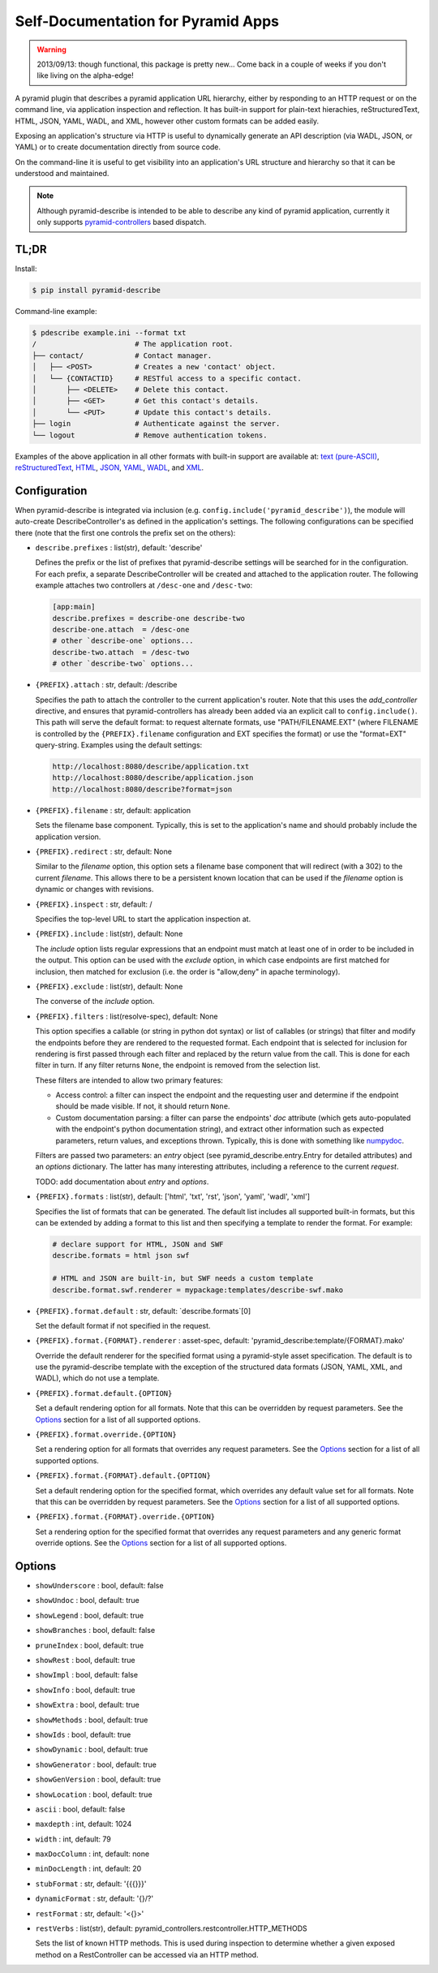 ===================================
Self-Documentation for Pyramid Apps
===================================

.. warning::

  2013/09/13: though functional, this package is pretty new... Come
  back in a couple of weeks if you don't like living on the
  alpha-edge!

A pyramid plugin that describes a pyramid application URL hierarchy,
either by responding to an HTTP request or on the command line, via
application inspection and reflection. It has built-in support for
plain-text hierachies, reStructuredText, HTML, JSON, YAML, WADL, and
XML, however other custom formats can be added easily.

Exposing an application's structure via HTTP is useful to dynamically
generate an API description (via WADL, JSON, or YAML) or to create
documentation directly from source code.

On the command-line it is useful to get visibility into an
application's URL structure and hierarchy so that it can be understood
and maintained.

.. note::

  Although pyramid-describe is intended to be able to describe any
  kind of pyramid application, currently it only supports
  pyramid-controllers_ based dispatch.


TL;DR
=====

Install:

.. code-block:: bash

  $ pip install pyramid-describe

Command-line example:

.. code-block:: bash

  $ pdescribe example.ini --format txt
  /                       # The application root.
  ├── contact/            # Contact manager.
  │   ├── <POST>          # Creates a new 'contact' object.
  │   └── {CONTACTID}     # RESTful access to a specific contact.
  │       ├── <DELETE>    # Delete this contact.
  │       ├── <GET>       # Get this contact's details.
  │       └── <PUT>       # Update this contact's details.
  ├── login               # Authenticate against the server.
  └── logout              # Remove authentication tokens.

Examples of the above application in all other formats with built-in
support are available at:
`text (pure-ASCII) <https://raw.github.com/cadithealth/pyramid_describe/master/doc/example.txt.asc>`_,
`reStructuredText <https://raw.github.com/cadithealth/pyramid_describe/master/doc/example.rst>`_,
`HTML <http://htmlpreview.github.io/?https://raw.github.com/cadithealth/pyramid_describe/master/doc/example.html>`_,
`JSON <https://raw.github.com/cadithealth/pyramid_describe/master/doc/example.json>`_,
`YAML <https://raw.github.com/cadithealth/pyramid_describe/master/doc/example.yaml>`_,
`WADL <https://raw.github.com/cadithealth/pyramid_describe/master/doc/example.wadl>`_,
and `XML <https://raw.github.com/cadithealth/pyramid_describe/master/doc/example.xml>`_.


Configuration
=============

When pyramid-describe is integrated via inclusion
(e.g. ``config.include('pyramid_describe')``), the module will
auto-create DescribeController's as defined in the application's
settings. The following configurations can be specified there (note
that the first one controls the prefix set on the others):

* ``describe.prefixes`` : list(str), default: 'describe'

  Defines the prefix or the list of prefixes that pyramid-describe
  settings will be searched for in the configuration. For each prefix,
  a separate DescribeController will be created and attached to the
  application router. The following example attaches two controllers
  at ``/desc-one`` and ``/desc-two``:

  .. code-block:: ini

    [app:main]
    describe.prefixes = describe-one describe-two
    describe-one.attach  = /desc-one
    # other `describe-one` options...
    describe-two.attach  = /desc-two
    # other `describe-two` options...

* ``{PREFIX}.attach`` : str, default: /describe

  Specifies the path to attach the controller to the current
  application's router. Note that this uses the `add_controller`
  directive, and ensures that pyramid-controllers has already been
  added via an explicit call to ``config.include()``. This path will
  serve the default format: to request alternate formats, use
  "PATH/FILENAME.EXT" (where FILENAME is controlled by the
  ``{PREFIX}.filename`` configuration and EXT specifies the format)
  or use the "format=EXT" query-string. Examples using the default
  settings:

  .. code-block:: text

    http://localhost:8080/describe/application.txt
    http://localhost:8080/describe/application.json
    http://localhost:8080/describe?format=json

* ``{PREFIX}.filename`` : str, default: application

  Sets the filename base component. Typically, this is set to the
  application's name and should probably include the application
  version.

* ``{PREFIX}.redirect`` : str, default: None

  Similar to the `filename` option, this option sets a filename base
  component that will redirect (with a 302) to the current `filename`.
  This allows there to be a persistent known location that can be used
  if the `filename` option is dynamic or changes with revisions.

* ``{PREFIX}.inspect`` : str, default: /

  Specifies the top-level URL to start the application inspection at.

* ``{PREFIX}.include`` : list(str), default: None

  The `include` option lists regular expressions that an endpoint must
  match at least one of in order to be included in the output.  This
  option can be used with the `exclude` option, in which case
  endpoints are first matched for inclusion, then matched for
  exclusion (i.e. the order is "allow,deny" in apache terminology).

* ``{PREFIX}.exclude`` : list(str), default: None

  The converse of the `include` option.

* ``{PREFIX}.filters`` : list(resolve-spec), default: None

  This option specifies a callable (or string in python dot syntax) or
  list of callables (or strings) that filter and modify the endpoints
  before they are rendered to the requested format. Each endpoint that
  is selected for inclusion for rendering is first passed through each
  filter and replaced by the return value from the call. This is done
  for each filter in turn. If any filter returns ``None``, the endpoint
  is removed from the selection list.

  These filters are intended to allow two primary features:

  * Access control: a filter can inspect the endpoint and the
    requesting user and determine if the endpoint should be made
    visible. If not, it should return ``None``.

  * Custom documentation parsing: a filter can parse the endpoints'
    `doc` attribute (which gets auto-populated with the endpoint's
    python documentation string), and extract other information such
    as expected parameters, return values, and exceptions thrown.
    Typically, this is done with something like numpydoc_.

  Filters are passed two parameters: an `entry` object (see
  pyramid_describe.entry.Entry for detailed attributes) and an
  `options` dictionary. The latter has many interesting attributes,
  including a reference to the current `request`.

  TODO: add documentation about `entry` and `options`.

* ``{PREFIX}.formats`` : list(str), default: ['html', 'txt', 'rst', 'json', 'yaml', 'wadl', 'xml']

  Specifies the list of formats that can be generated. The default
  list includes all supported built-in formats, but this can be
  extended by adding a format to this list and then specifying a
  template to render the format. For example:

  .. code-block:: ini

    # declare support for HTML, JSON and SWF
    describe.formats = html json swf

    # HTML and JSON are built-in, but SWF needs a custom template
    describe.format.swf.renderer = mypackage:templates/describe-swf.mako

* ``{PREFIX}.format.default`` : str, default: `describe.formats`[0]

  Set the default format if not specified in the request.

* ``{PREFIX}.format.{FORMAT}.renderer`` : asset-spec, default: 'pyramid_describe:template/{FORMAT}.mako'

  Override the default renderer for the specified format using a
  pyramid-style asset specification. The default is to use the
  pyramid-describe template with the exception of the structured
  data formats (JSON, YAML, XML, and WADL), which do not use a
  template.

* ``{PREFIX}.format.default.{OPTION}``

  Set a default rendering option for all formats. Note that this can
  be overridden by request parameters. See the `Options`_ section for
  a list of all supported options.

* ``{PREFIX}.format.override.{OPTION}``

  Set a rendering option for all formats that overrides any request
  parameters. See the `Options`_ section for a list of all supported
  options.

* ``{PREFIX}.format.{FORMAT}.default.{OPTION}``

  Set a default rendering option for the specified format, which
  overrides any default value set for all formats. Note that this can
  be overridden by request parameters. See the `Options`_ section for
  a list of all supported options.

* ``{PREFIX}.format.{FORMAT}.override.{OPTION}``

  Set a rendering option for the specified format that overrides any
  request parameters and any generic format override options. See the
  `Options`_ section for a list of all supported options.



Options
=======

* ``showUnderscore`` : bool, default: false
* ``showUndoc`` : bool, default: true
* ``showLegend`` : bool, default: true
* ``showBranches`` : bool, default: false
* ``pruneIndex`` : bool, default: true
* ``showRest`` : bool, default: true
* ``showImpl`` : bool, default: false
* ``showInfo`` : bool, default: true
* ``showExtra`` : bool, default: true
* ``showMethods`` : bool, default: true
* ``showIds`` : bool, default: true
* ``showDynamic`` : bool, default: true
* ``showGenerator`` : bool, default: true
* ``showGenVersion`` : bool, default: true
* ``showLocation`` : bool, default: true
* ``ascii`` : bool, default: false
* ``maxdepth`` : int, default: 1024
* ``width`` : int, default: 79
* ``maxDocColumn`` : int, default: none
* ``minDocLength`` : int, default: 20
* ``stubFormat`` : str, default: '{{{}}}'
* ``dynamicFormat`` : str, default: '{}/?'
* ``restFormat`` : str, default: '<{}>'
* ``restVerbs`` : list(str), default: pyramid_controllers.restcontroller.HTTP_METHODS

  Sets the list of known HTTP methods. This is used during inspection
  to determine whether a given exposed method on a RestController can
  be accessed via an HTTP method.

.. _pyramid-controllers: https://pypi.python.org/pypi/pyramid_controllers
.. _numpydoc: https://github.com/numpy/numpy/blob/master/doc/HOWTO_DOCUMENT.rst.txt

